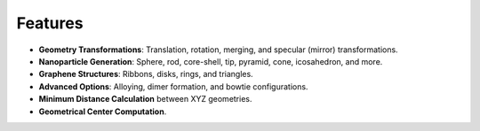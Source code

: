 Features
--------

- **Geometry Transformations**: Translation, rotation, merging, and specular (mirror) transformations.
- **Nanoparticle Generation**: Sphere, rod, core-shell, tip, pyramid, cone, icosahedron, and more.
- **Graphene Structures**: Ribbons, disks, rings, and triangles.
- **Advanced Options**: Alloying, dimer formation, and bowtie configurations.
- **Minimum Distance Calculation** between XYZ geometries.
- **Geometrical Center Computation**.


